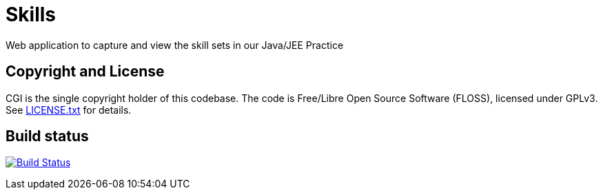 = Skills

Web application to capture and view the skill sets in our Java/JEE Practice

== Copyright and License

CGI is the single copyright holder of this codebase.
The code is Free/Libre Open Source Software (FLOSS), licensed under GPLv3.
See link:LICENSE.txt[] for details.

== Build status

image:https://travis-ci.org/cgi-atlantic-java/skills.svg["Build Status",
link="https://travis-ci.org/cgi-atlantic-java/skills"]
